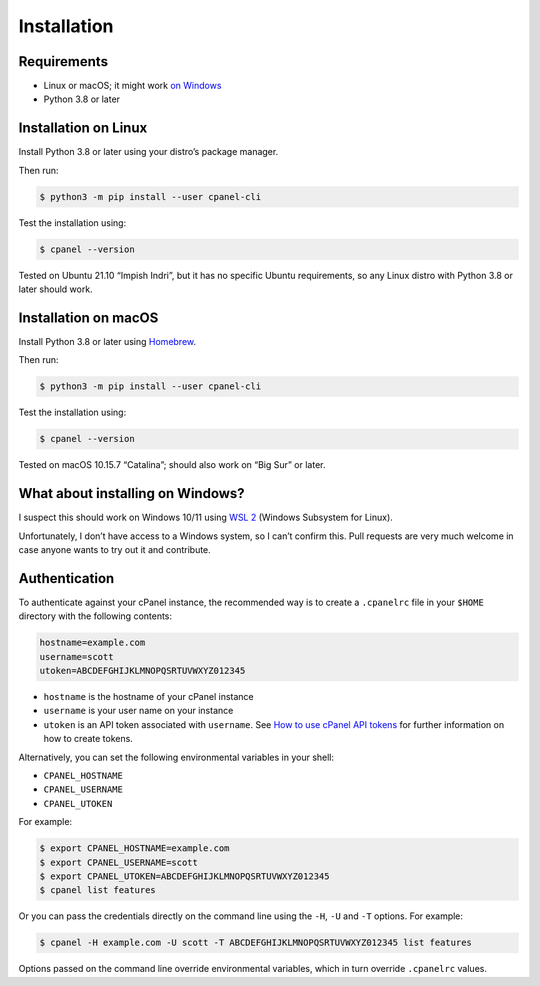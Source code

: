 ============
Installation
============

Requirements
============

- Linux or macOS; it might work `on Windows`_
- Python 3.8 or later

.. _`on Windows`: #what-about-installing-on-windows

Installation on Linux
=====================

Install Python 3.8 or later using your distro’s package manager.

Then run:

.. code:: sh

    $ python3 -m pip install --user cpanel-cli

Test the installation using:

.. code:: sh

    $ cpanel --version

Tested on Ubuntu 21.10 “Impish Indri”, but it has no specific Ubuntu requirements, so any
Linux distro with Python 3.8 or later should work.

Installation on macOS
=====================

Install Python 3.8 or later using `Homebrew <https://brew.sh/>`_.

Then run:

.. code:: sh

    $ python3 -m pip install --user cpanel-cli

Test the installation using:

.. code:: sh

    $ cpanel --version

Tested on macOS 10.15.7 “Catalina”; should also work on “Big Sur” or later.

What about installing on Windows?
=================================

I suspect this should work on Windows 10/11 using `WSL 2`_ (Windows Subsystem for Linux).

.. _`WSL 2`: https://docs.microsoft.com/en-us/windows/wsl/about

Unfortunately, I don’t have access to a Windows system, so I can’t confirm this.
Pull requests are very much welcome in case anyone wants to try out it and contribute.

Authentication
==============

To authenticate against your cPanel instance, the recommended way is to create a
``.cpanelrc`` file in your ``$HOME`` directory with the following contents:

.. code:: sh

    hostname=example.com
    username=scott
    utoken=ABCDEFGHIJKLMNOPQSRTUVWXYZ012345

- ``hostname`` is the hostname of your cPanel instance
- ``username`` is your user name on your instance
- ``utoken`` is an API token associated with ``username``. See `How to use cPanel API tokens`_ for
  further information on how to create tokens.

.. _`How to use cPanel API tokens`: https://docs.cpanel.net/knowledge-base/security/how-to-use-cpanel-api-tokens/

Alternatively, you can set the following environmental variables in your shell:

- ``CPANEL_HOSTNAME``
- ``CPANEL_USERNAME``
- ``CPANEL_UTOKEN``

For example:

.. code:: sh

    $ export CPANEL_HOSTNAME=example.com
    $ export CPANEL_USERNAME=scott
    $ export CPANEL_UTOKEN=ABCDEFGHIJKLMNOPQSRTUVWXYZ012345
    $ cpanel list features
  
Or you can pass the credentials directly on the command line using the ``-H``, ``-U`` and
``-T`` options. For example:

.. code:: sh

    $ cpanel -H example.com -U scott -T ABCDEFGHIJKLMNOPQSRTUVWXYZ012345 list features

Options passed on the command line override environmental variables, which in turn override
``.cpanelrc`` values.
